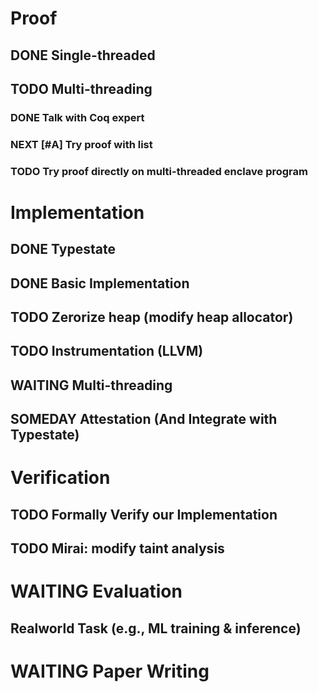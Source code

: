 * Proof

** DONE Single-threaded

** TODO Multi-threading

*** DONE Talk with Coq expert
*** NEXT [#A] Try proof with list
*** TODO Try proof directly on multi-threaded enclave program

* Implementation

** DONE Typestate
** DONE Basic Implementation
** TODO Zerorize heap (modify heap allocator)
** TODO Instrumentation (LLVM)
** WAITING Multi-threading
** SOMEDAY Attestation (And Integrate with Typestate)

* Verification

** TODO Formally Verify our Implementation
** TODO Mirai: modify taint analysis

* WAITING Evaluation

** Realworld Task (e.g., ML training & inference)

* WAITING Paper Writing
